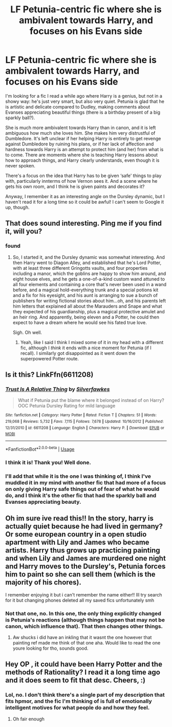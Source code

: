 #+TITLE: LF Petunia-centric fic where she is ambivalent towards Harry, and focuses on his Evans side

* LF Petunia-centric fic where she is ambivalent towards Harry, and focuses on his Evans side
:PROPERTIES:
:Author: TantumErgo
:Score: 2
:DateUnix: 1561849971.0
:DateShort: 2019-Jun-30
:FlairText: What's That Fic?
:END:
I'm looking for a fic I read a while ago where Harry is a genius, but not in a showy way: he's just very smart, but also very quiet. Petunia is glad that he is artistic and delicate compared to Dudley, making comments about Evanses appreciating beautiful things (there is a birthday present of a big sparkly ball?).

She is much more ambivalent towards Harry than in canon, and it is left ambiguous how much she loves him. She makes him very distrustful of Dumbledore. It's left unclear if her helping Harry is entirely to get revenge against Dumbledore by ruining his plans, or if her lack of affection and hardness towards Harry is an attempt to protect him (and her) from what is to come. There are moments where she is teaching Harry lessons about how to approach things, and Harry clearly understands, even though it is never spoken.

There's a focus on the idea that Harry has to be given ‘safe' things to play with, particularly innterms of how Vernon sees it. And a scene where he gets his own room, and I think he is given paints and decorates it?

Anyway, I remember it as an interesting angle on the Dursley dynamic, but I haven't read it for a long time so it could be awful! I can't seem to Google it up, though.


** That does sound interesting. Ping me if you find it, will you?
:PROPERTIES:
:Author: thrawnca
:Score: 2
:DateUnix: 1561851252.0
:DateShort: 2019-Jun-30
:END:

*** found
:PROPERTIES:
:Author: TantumErgo
:Score: 2
:DateUnix: 1561874980.0
:DateShort: 2019-Jun-30
:END:

**** So, I started it, and the Dursley dynamic was somewhat interesting. And then Harry went to Diagon Alley, and established that he's Lord Potter, with at least three different Gringotts vaults, and four properties including a manor, which the goblins are happy to show him around, and eight house elves, and he gets a one-of-a-kind custom wand attuned to all four elements and containing a core that's never been used in a wand before, and a magical hold-everything trunk and a special potions kit and a fix for his eyesight, and his aunt is arranging to sue a bunch of publishers for writing fictional stories about him...oh, and his parents left him letters that explained all about the Marauders and Snape and what they expected of his guardianship, plus a magical protective amulet and an heir ring. And apparently, being eleven and a Potter, he could then expect to have a dream where he would see his fated true love.

Sigh. Oh well.
:PROPERTIES:
:Author: thrawnca
:Score: 1
:DateUnix: 1561935190.0
:DateShort: 2019-Jul-01
:END:

***** Yeah, like I said I think I mixed some of it in my head with a different fic, although I /think/ it ends with a nice moment for Petunia (if I recall). I similarly got disappointed as it went down the superpowered Potter route.
:PROPERTIES:
:Author: TantumErgo
:Score: 1
:DateUnix: 1561953640.0
:DateShort: 2019-Jul-01
:END:


** Is it this? LinkFfn(6611208)
:PROPERTIES:
:Author: One_Hell_Of_A_Bird
:Score: 1
:DateUnix: 1561869488.0
:DateShort: 2019-Jun-30
:END:

*** [[https://www.fanfiction.net/s/6611208/1/][*/Trust Is A Relative Thing/*]] by [[https://www.fanfiction.net/u/1824571/Silverfawkes][/Silverfawkes/]]

#+begin_quote
  What if Petunia put the blame where it belonged instead of on Harry? OOC Petunia Dursley Rating for mild language
#+end_quote

^{/Site/:} ^{fanfiction.net} ^{*|*} ^{/Category/:} ^{Harry} ^{Potter} ^{*|*} ^{/Rated/:} ^{Fiction} ^{T} ^{*|*} ^{/Chapters/:} ^{51} ^{*|*} ^{/Words/:} ^{219,068} ^{*|*} ^{/Reviews/:} ^{5,732} ^{*|*} ^{/Favs/:} ^{7,115} ^{*|*} ^{/Follows/:} ^{7,678} ^{*|*} ^{/Updated/:} ^{10/16/2012} ^{*|*} ^{/Published/:} ^{12/31/2010} ^{*|*} ^{/id/:} ^{6611208} ^{*|*} ^{/Language/:} ^{English} ^{*|*} ^{/Characters/:} ^{Harry} ^{P.} ^{*|*} ^{/Download/:} ^{[[http://www.ff2ebook.com/old/ffn-bot/index.php?id=6611208&source=ff&filetype=epub][EPUB]]} ^{or} ^{[[http://www.ff2ebook.com/old/ffn-bot/index.php?id=6611208&source=ff&filetype=mobi][MOBI]]}

--------------

*FanfictionBot*^{2.0.0-beta} | [[https://github.com/tusing/reddit-ffn-bot/wiki/Usage][Usage]]
:PROPERTIES:
:Author: FanfictionBot
:Score: 1
:DateUnix: 1561869512.0
:DateShort: 2019-Jun-30
:END:


*** I think it is! Thank you! Well done.
:PROPERTIES:
:Author: TantumErgo
:Score: 1
:DateUnix: 1561874725.0
:DateShort: 2019-Jun-30
:END:


*** I'll add that while it is the one I was thinking of, I think I've muddled it in my mind with another fic that had more of a focus on only giving Harry safe things out of fear of what he would do, and I think it's the other fic that had the sparkly ball and Evanses appreciating beauty.
:PROPERTIES:
:Author: TantumErgo
:Score: 1
:DateUnix: 1561879767.0
:DateShort: 2019-Jun-30
:END:


** Oh im sure ive read this!! In the story, harry is actually quiet because he had lived in germany? Or some european country in a open studio apartment with Lily and James who became artists. Harry thus grows up practicing painting and when Lily and James are murdered one night and Harry moves to the Dursley's, Petunia forces him to paint so she can sell them (which is the majority of his chores).

I remember enjoying it but i can't remember the name either!! Ill try search for it but changing phones deleted all my saved fics unfortunately smh
:PROPERTIES:
:Author: jhsriddle
:Score: 1
:DateUnix: 1561872481.0
:DateShort: 2019-Jun-30
:END:

*** Not that one, no. In this one, the only thing explicitly changed is Petunia's reactions (although things happen that may not be canon, which influence that). That then changes other things.
:PROPERTIES:
:Author: TantumErgo
:Score: 1
:DateUnix: 1561874819.0
:DateShort: 2019-Jun-30
:END:

**** Aw shucks i did have an inkling that it wasnt the one however that painting ref made me think of that one aha. Would like to read the one youre looking for tho, sounds good.
:PROPERTIES:
:Author: jhsriddle
:Score: 1
:DateUnix: 1561878056.0
:DateShort: 2019-Jun-30
:END:


** Hey OP , it could have been Harry Potter and the methods of Rationality? I read it a long time ago and it does seem to fit that desc. Cheers, :)
:PROPERTIES:
:Author: your-english-cousin
:Score: -1
:DateUnix: 1561853736.0
:DateShort: 2019-Jun-30
:END:

*** Lol, no. I don't think there's a single part of my description that fits hpmor, and the fic I'm thinking of is full of emotionally intelligent motives for what people do and how they feel.
:PROPERTIES:
:Author: TantumErgo
:Score: 3
:DateUnix: 1561874944.0
:DateShort: 2019-Jun-30
:END:

**** Oh fair enough
:PROPERTIES:
:Author: your-english-cousin
:Score: 1
:DateUnix: 1561892363.0
:DateShort: 2019-Jun-30
:END:

